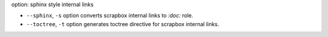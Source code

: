 option: sphinx style internal links

* ``--sphinx``, ``-s`` option converts scrapbox internal links to `:doc:` role.
* ``--toctree``, ``-t`` option generates toctree directive for scrapbox internal links.
